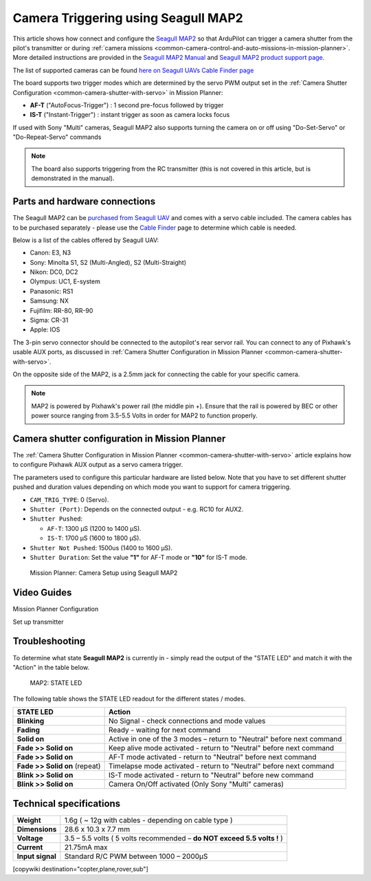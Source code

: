 .. _common-camera-trigger-seagull-map2:

====================================
Camera Triggering using Seagull MAP2
====================================

.. image:: ../../../images/camera-trigger-seagull-map2.png
    :width: 450px

This article shows how connect and configure the `Seagull MAP2 <https://www.seagulluav.com/product/seagull-map2/>`__ so that ArduPilot can trigger a camera shutter from the pilot's transmitter or during :ref:`camera missions <common-camera-control-and-auto-missions-in-mission-planner>`.  More detailed instructions are provided in the `Seagull MAP2 Manual <https://www.seagulluav.com/manuals/Seagull_MAP2-Manual.pdf>`__ and `Seagull MAP2 product support page <https://www.seagulluav.com/seagull-map2-support>`__.


The list of supported cameras can be found `here on Seagull UAVs Cable Finder page <https://www.seagulluav.com/map-cable-finder/>`__

The board supports two trigger modes which are determined by the servo PWM output set in the :ref:`Camera Shutter Configuration <common-camera-shutter-with-servo>` in Mission Planner:

- **AF-T** ("AutoFocus-Trigger") : 1 second pre-focus followed by trigger
- **IS-T** ("Instant-Trigger") : instant trigger as soon as camera locks focus

If used with Sony "Multi" cameras, Seagull MAP2 also supports turning the camera on or off  using "Do-Set-Servo" or "Do-Repeat-Servo" commands

.. note::

   The board also supports triggering from the RC transmitter (this
   is not covered in this article, but is demonstrated in the manual).

Parts and hardware connections
==============================

The Seagull MAP2 can be `purchased from Seagull UAV <https://www.seagulluav.com/product/seagull-map2/>`__ and comes with a
servo cable included. The camera cables has to be purchased separately - please use the `Cable Finder <https://www.seagulluav.com/map-cable-finder/>`__ page to determine which cable is needed.

Below is a list of the cables offered by Seagull UAV:

-  Canon: E3, N3
-  Sony: Minolta S1, S2 (Multi-Angled), S2 (Multi-Straight)
-  Nikon: DC0, DC2
-  Olympus: UC1, E-system
-  Panasonic: RS1
-  Samsung: NX
-  Fujifilm: RR-80, RR-90
-  Sigma: CR-31
-  Apple: IOS

The 3-pin servo connector should be connected to the autopilot's rear servor rail.  You can connect to any of Pixhawk's usable AUX ports, as discussed in :ref:`Camera Shutter Configuration in Mission Planner <common-camera-shutter-with-servo>`.

On the opposite side of the MAP2, is a 2.5mm jack for connecting the cable for your specific camera.

.. note::

   MAP2 is powered by Pixhawk's power rail (the middle pin +).
   Ensure that the rail is powered by BEC or other power source ranging
   from 3.5-5.5 Volts in order for MAP2 to function properly.

Camera shutter configuration in Mission Planner
===============================================

The :ref:`Camera Shutter Configuration in Mission Planner <common-camera-shutter-with-servo>` article explains how to
configure Pixhawk AUX output as a servo camera trigger.

The parameters used to configure this particular hardware are listed
below. Note that you have to set different shutter pushed and duration
values depending on which mode you want to support for camera
triggering.

-  ``CAM_TRIG_TYPE``: 0 (Servo).
-  ``Shutter (Port)``: Depends on the connected output - e.g. RC10 for
   AUX2.
-  ``Shutter Pushed``:

   -  ``AF-T``: 1300 μS (1200 to 1400 μS).
   -  ``IS-T``: 1700 μS (1600 to 1800 μS).

-  ``Shutter Not Pushed``: 1500us (1400 to 1600 μS).
-  ``Shutter Duration``: Set the value **"1"** for AF-T mode or **"10"** for
   IS-T mode.

.. figure:: https://www.seagulluav.com/wp-content/uploads/2016/03/smap2_mp.png
   :target: https://www.seagulluav.com/wp-content/uploads/2016/03/smap2_mp.png

   Mission Planner: Camera Setup using Seagull MAP2

Video Guides
============

Mission Planner Configuration

..  youtube:: epjcvfZSepc
    :width: 100%

Set up transmitter

..  youtube:: BYQqEgfCCe8
    :width: 100%

Troubleshooting
===============

To determine what state **Seagull MAP2** is currently in - simply read the
output of the "STATE LED" and match it with the "Action" in the table
below.

.. figure:: https://www.seagulluav.com/wp-content/uploads/2016/03/smap2_stateled-300x111.png
   :target: https://www.seagulluav.com/wp-content/uploads/2016/03/smap2_stateled-300x111.png

   MAP2: STATE LED

The following table shows the STATE LED readout for the different states
/ modes.

+--------------------------------+--------------------------------------------------------------------------+
| **STATE LED**                  | Action                                                                   |
+================================+==========================================================================+
| **Blinking**                   | No Signal - check connections and mode values                            |
+--------------------------------+--------------------------------------------------------------------------+
| **Fading**                     | Ready - waiting for next command                                         |
+--------------------------------+--------------------------------------------------------------------------+
| **Solid on**                   | Active in one of the 3 modes – return to "Neutral" before next command   |
+--------------------------------+--------------------------------------------------------------------------+
| **Fade >> Solid on**           | Keep alive mode activated - return to "Neutral" before next command      |
+--------------------------------+--------------------------------------------------------------------------+
| **Fade >> Solid on**           | AF-T mode activated - return to "Neutral" before next command            |
+--------------------------------+--------------------------------------------------------------------------+
| **Fade >> Solid on** (repeat)  | Timelapse mode activated - return to "Neutral" before next command       |
+--------------------------------+--------------------------------------------------------------------------+
| **Blink >> Solid on**          | IS-T mode activated - return to "Neutral" before new command             |
+--------------------------------+--------------------------------------------------------------------------+
| **Blink >> Solid on**          | Camera On/Off activated (Only Sony "Multi" cameras)                      |
+--------------------------------+--------------------------------------------------------------------------+

.. _common-camera-shutter-triggering-for-sony-multiport-connectors-using-seagull-map_compatible_cameras:

Technical specifications
========================

+--------------------+--------------------------------------------------------------------------+
| **Weight**         | 1.6g ( ~ 12g with cables - depending on cable type )                     |
+--------------------+--------------------------------------------------------------------------+
| **Dimensions**     | 28.6 x 10.3 x 7.7 mm                                                     |
+--------------------+--------------------------------------------------------------------------+
| **Voltage**        | 3.5 – 5.5 volts ( 5 volts recommended – **do NOT exceed 5.5 volts !** )  |
+--------------------+--------------------------------------------------------------------------+
| **Current**        | 21.75mA max                                                              |
+--------------------+--------------------------------------------------------------------------+
| **Input signal**   | Standard R/C PWM between 1000 – 2000μS                                   |
+--------------------+--------------------------------------------------------------------------+

[copywiki destination="copter,plane,rover,sub"]